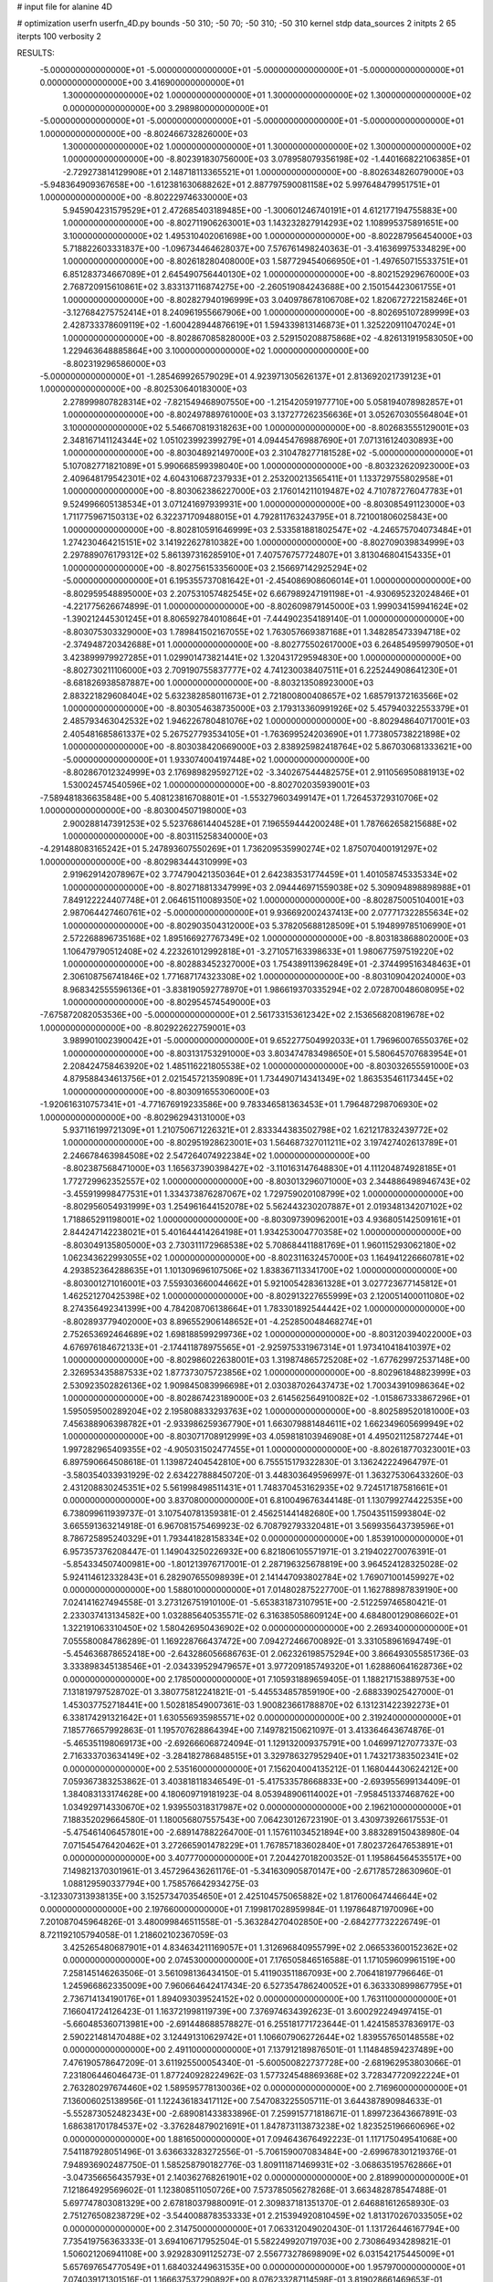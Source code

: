 # input file for alanine 4D

# optimization
userfn       userfn_4D.py
bounds       -50 310; -50 70; -50 310; -50 310
kernel       stdp
data_sources 2
initpts 2 65
iterpts      100
verbosity    2



RESULTS:
 -5.000000000000000E+01 -5.000000000000000E+01 -5.000000000000000E+01 -5.000000000000000E+01  0.000000000000000E+00       3.416900000000000E+01
  1.300000000000000E+02  1.000000000000000E+01  1.300000000000000E+02  1.300000000000000E+02  0.000000000000000E+00       3.298980000000000E+01
 -5.000000000000000E+01 -5.000000000000000E+01 -5.000000000000000E+01 -5.000000000000000E+01  1.000000000000000E+00      -8.802466732826000E+03
  1.300000000000000E+02  1.000000000000000E+01  1.300000000000000E+02  1.300000000000000E+02  1.000000000000000E+00      -8.802391830756000E+03
  3.078958079356198E+02 -1.440166822106385E+01 -2.729273814129908E+01  2.148718113365521E+01  1.000000000000000E+00      -8.802634826079000E+03
 -5.948364909367658E+00 -1.612381630688262E+01  2.887797590081158E+02  5.997648479951751E+01  1.000000000000000E+00      -8.802229746330000E+03
  5.945904231579529E+01  2.472685403189485E+00 -1.300601246740191E+01  4.612177194755883E+00  1.000000000000000E+00      -8.802711906263001E+03
  1.143232827914293E+02  1.108995375891651E+00  3.100000000000000E+02  1.495310402061698E+00  1.000000000000000E+00      -8.802287956454000E+03
  5.718822603331837E+00 -1.096734464628037E+00  7.576761498240363E-01 -3.416369975334829E+00  1.000000000000000E+00      -8.802618280408000E+03
  1.587729454066950E+01 -1.497650715533751E+01  6.851283734667089E+01  2.645490756440130E+02  1.000000000000000E+00      -8.802152929676000E+03
  2.768720915610861E+02  3.833137116874275E+00 -2.260519084243688E+00  2.150154423061755E+01  1.000000000000000E+00      -8.802827940196999E+03
  3.040978678106708E+02  1.820672722158246E+01 -3.127684275752414E+01  8.240961955667906E+00  1.000000000000000E+00      -8.802695107289999E+03
  2.428733378609119E+02 -1.600428944876619E+01  1.594339813146873E+01  1.325220911047024E+01  1.000000000000000E+00      -8.802867085828000E+03
  2.529150208875868E+02 -4.826131919583050E+00  1.229463648885864E+00  3.100000000000000E+02  1.000000000000000E+00      -8.802319296586000E+03
 -5.000000000000000E+01 -1.285469926579029E+01  4.923971305626137E+01  2.813692021739123E+01  1.000000000000000E+00      -8.802530640183000E+03
  2.278999807828314E+02 -7.821549468907550E+00 -1.215420591977710E+00  5.058194078982857E+01  1.000000000000000E+00      -8.802497889761000E+03
  3.137277262356636E+01  3.052670305564804E+01  3.100000000000000E+02  5.546670819318263E+00  1.000000000000000E+00      -8.802683555129001E+03
  2.348167141124344E+02  1.051023992399279E+01  4.094454769887690E+01  7.071316124030893E+00  1.000000000000000E+00      -8.803048921497000E+03
  2.310478277181528E+02 -5.000000000000000E+01  5.107082771821089E+01  5.990668599398040E+00  1.000000000000000E+00      -8.803232620923000E+03
  2.409648179542301E+02  4.604310687237933E+01  2.253200213565411E+01  1.133729755802958E+01  1.000000000000000E+00      -8.803062386227000E+03
  2.176014211019487E+02  4.710787276047783E+01  9.524996605138534E+01  3.071241697939931E+00  1.000000000000000E+00      -8.803085491123000E+03
  1.711775967150313E+02  6.322371709488015E+01  4.792811763243795E+01  8.721001806025843E+00  1.000000000000000E+00      -8.802810591646999E+03
  2.533581881802547E+02 -4.246575704073484E+01  1.274230464215151E+02  3.141922627810382E+00  1.000000000000000E+00      -8.802709039834999E+03
  2.297889076179312E+02  5.861397316285910E+01  7.407576757724807E+01  3.813046804154335E+01  1.000000000000000E+00      -8.802756153356000E+03
  2.156697142925294E+02 -5.000000000000000E+01  6.195355737081642E+01 -2.454086908606014E+01  1.000000000000000E+00      -8.802959548895000E+03
  2.207531057482545E+02  6.667989247191198E+01 -4.930695232024846E+01 -4.221775626674899E-01  1.000000000000000E+00      -8.802609879145000E+03
  1.999034159941624E+02 -1.390212445301245E+01  8.806592784010864E+01 -7.444902354189140E-01  1.000000000000000E+00      -8.803075303329000E+03
  1.789841502167055E+02  1.763057669387168E+01  1.348285473394718E+02 -2.374948720342688E+01  1.000000000000000E+00      -8.802775502617000E+03
  6.264854959979050E+01  3.423899979927285E+01  1.029901473821441E+02  1.320431729594830E+00  1.000000000000000E+00      -8.802730211106000E+03
  2.709190755837777E+02  4.741230038407511E+01  6.225244908641230E+01 -8.681826938587887E+00  1.000000000000000E+00      -8.803213508923000E+03
  2.883221829608404E+02  5.632382858011673E+01  2.721800800408657E+02  1.685791372163566E+02  1.000000000000000E+00      -8.803054638735000E+03
  2.179313360991926E+02  5.457940322553379E+01  2.485793463042532E+02  1.946226780481076E+02  1.000000000000000E+00      -8.802948640717001E+03
  2.405481685861337E+02  5.267527793534105E+01 -1.763699524203690E+01  1.773805738221898E+02  1.000000000000000E+00      -8.803038420669000E+03
  2.838925982418764E+02  5.867030681333621E+00 -5.000000000000000E+01  1.933074004197448E+02  1.000000000000000E+00      -8.802867012324999E+03
  2.176989829592712E+02 -3.340267544482575E+01  2.911056950881913E+02  1.530024574540596E+02  1.000000000000000E+00      -8.802702035939001E+03
 -7.589481836635848E+00  5.408123816708801E+01 -1.553279603499147E+01  1.726453729310706E+02  1.000000000000000E+00      -8.803004507198000E+03
  2.900288147391253E+02  5.523768614404528E+01  7.196559444200248E+01  1.787662658215688E+02  1.000000000000000E+00      -8.803115258340000E+03
 -4.291488083165242E+01  5.247893607550269E+01  1.736209535990274E+02  1.875070400191297E+02  1.000000000000000E+00      -8.802983444310999E+03
  2.919629142078967E+02  3.774790421350364E+01  2.642383531774459E+01  1.401058745335334E+02  1.000000000000000E+00      -8.802718813347999E+03
  2.094446971559038E+02  5.309094898898988E+01  7.849122224407748E+01  2.064615110089350E+02  1.000000000000000E+00      -8.802875005104001E+03
  2.987064427460761E+02 -5.000000000000000E+01  9.936692002437413E+00  2.077717322855634E+02  1.000000000000000E+00      -8.802903504312000E+03
  5.378205688128509E+01  5.194899785106990E+01  2.572268896735168E+02  1.895166927767349E+02  1.000000000000000E+00      -8.803183868802000E+03
  1.106479790512408E+02  4.223261012992818E+01 -3.271057163398633E+01  1.980677597519220E+02  1.000000000000000E+00      -8.802883452327000E+03
  1.754389113962849E+01 -2.374499516348463E+01  2.306108756741846E+02  1.771687174323308E+02  1.000000000000000E+00      -8.803109042024000E+03
  8.968342555596136E+01 -3.838190592778970E+01  1.986619370335294E+02  2.072870048608095E+02  1.000000000000000E+00      -8.802954574549000E+03
 -7.675872082053536E+00 -5.000000000000000E+01  2.561733153612342E+02  2.153656820819678E+02  1.000000000000000E+00      -8.802922622759001E+03
  3.989901002390042E+01 -5.000000000000000E+01  9.652277504992033E+01  1.796960076550376E+02  1.000000000000000E+00      -8.803131753291000E+03
  3.803474783498650E+01  5.580645707683954E+01  2.208424758463920E+02  1.485116221805538E+02  1.000000000000000E+00      -8.803032655591000E+03
  4.879588434613756E+01  2.021545721359089E+01  1.734490714341349E+02  1.863535461173445E+02  1.000000000000000E+00      -8.803091655306000E+03
 -1.920616310757341E+01 -4.771676919233586E+00  9.783346581363453E+01  1.796487298706930E+02  1.000000000000000E+00      -8.802962943131000E+03
  5.937116199721309E+01  1.210750671226321E+01  2.833344383502798E+02  1.621217832439772E+02  1.000000000000000E+00      -8.802951928623001E+03
  1.564687327011211E+02  3.197427402613789E+01  2.246678463984508E+02  2.547264074922384E+02  1.000000000000000E+00      -8.802387568471000E+03
  1.165637390398427E+02 -3.110163147648830E+01  4.111204874928185E+01  1.772729962352557E+02  1.000000000000000E+00      -8.803013296071000E+03
  2.344886498946743E+02 -3.455919998477531E+01  1.334373876287067E+02  1.729759020108799E+02  1.000000000000000E+00      -8.802956054931999E+03
  1.254961644152078E+02  5.562443230207887E+01  2.019348134207102E+02  1.718865291198001E+02  1.000000000000000E+00      -8.803097390962001E+03
  4.936805142509161E+01  2.844247142238021E+01  5.401644414264198E+01  1.934253004770358E+02  1.000000000000000E+00      -8.803049135805000E+03
  2.730311172968538E+02  5.708684411881769E+01  1.960115293062180E+02  1.062343622993055E+02  1.000000000000000E+00      -8.802311632457000E+03
  1.164941226660781E+02  4.293852364288635E+01  1.101309696107506E+02  1.838367113341700E+02  1.000000000000000E+00      -8.803001271016001E+03
  7.559303660044662E+01  5.921005428361328E+01  3.027723677145812E+01  1.462521270425398E+02  1.000000000000000E+00      -8.802913227655999E+03
  2.120051400011080E+02  8.274356492341399E+00  4.784208706138664E+01  1.783301892544442E+02  1.000000000000000E+00      -8.802893779402000E+03
  8.896552906148652E+01 -4.252850048468274E+01  2.752653692464689E+02  1.698188599299736E+02  1.000000000000000E+00      -8.803120394022000E+03
  4.676976184672133E+01 -2.174411878975565E+01 -2.925975331967314E+01  1.973410418410397E+02  1.000000000000000E+00      -8.802986022638001E+03
  1.319874865725208E+02 -1.677629972537148E+00  2.326953435887533E+02  1.877373075723856E+02  1.000000000000000E+00      -8.802961848823999E+03
  2.530923502826136E+02  1.909845083996698E+01  2.030387026437473E+02  1.700343910986364E+02  1.000000000000000E+00      -8.802867423189000E+03
  2.614562564910082E+02 -1.015867333867296E+01  1.595059500289204E+02  2.195808833293763E+02  1.000000000000000E+00      -8.802589520181000E+03
  7.456388906398782E+01 -2.933986259367790E+01  1.663079881484611E+02  1.662349605699949E+02  1.000000000000000E+00      -8.803071708912999E+03
  4.059818103946908E+01  4.495021125872744E+01  1.997282965409355E+02 -4.905031502477455E+01  1.000000000000000E+00      -8.802618770323001E+03       6.897590664508618E-01       1.139872404542810E+00  6.755515179322830E-01  3.136242224964797E-01 -3.580354033931929E-02  2.634227888450720E-01  3.448303649596997E-01  1.363275306433260E-03
  2.431208830245351E+02  5.561998498511431E+01  1.748370453162935E+02  9.724517187581661E+01  0.000000000000000E+00       3.837080000000000E+01       6.810049676344148E-01       1.130799274422535E+00  6.738099611939737E-01  3.107540781359381E-01  2.456251441482680E+00  1.750435115993804E-02  3.665591363214918E-01  6.967081575469923E-02
  6.708792793320481E+01  3.569935643739596E+01  8.786725895240329E+01  1.793441828158334E+02  0.000000000000000E+00       1.853910000000000E+01       6.957357376208447E-01       1.149043250226932E+00  6.821806105571971E-01  3.219402270076391E-01 -5.854334507400981E+00 -1.801213976717001E-01  2.287196325678819E+00  3.964524128325028E-02
  5.924114612332843E+01  6.282907655098939E+01  2.141447093802784E+02  1.769071001459927E+02  0.000000000000000E+00       1.588010000000000E+01       7.014802875227700E-01       1.162788987839190E+00  7.024141627494558E-01  3.273126751910100E-01 -5.653831873107951E+00 -2.512259746580421E-01  2.233037413134582E+00  1.032885640535571E-02
  6.316385058609124E+00  4.684800129086602E+01  1.322191063310450E+02  1.580426950436902E+02  0.000000000000000E+00       2.269340000000000E+01       7.055580084786289E-01       1.169228766437472E+00  7.094272466700892E-01  3.331058961694749E-01 -5.454636878652418E+00 -2.643286056686763E-01  2.062326198575294E+00  3.866493055851736E-03
  3.333898345138546E+01 -2.034339529479657E+01  3.977209185749320E+01  1.628860641628736E+02  0.000000000000000E+00       2.178500000000000E+01       7.105931889659405E-01       1.188217153889753E+00  7.131819797528702E-01  3.380775812241821E-01 -5.445534857859190E+00 -2.688339025427000E-01  1.453037752718441E+00  1.502818549007361E-03
  1.900823661788870E+02  6.131231422392273E+01  6.338174291321642E+01  1.630556935985571E+02  0.000000000000000E+00       2.319240000000000E+01       7.185776657992863E-01       1.195707628864394E+00  7.149782150621097E-01  3.413364643674876E-01 -5.465351198069173E+00 -2.692666068724094E-01  1.129132009375791E+00  1.046997127077337E-03
  2.716333703634149E+02 -3.284182786848515E+01  3.329786327952940E+01  1.743217383502341E+02  0.000000000000000E+00       2.535160000000000E+01       7.156204004135212E-01       1.168044430624212E+00  7.059367383253862E-01  3.403818118346549E-01 -5.417533578668833E+00 -2.693955699134409E-01  1.384083133174628E+00  4.180609719181923E-04
  8.053948906114002E+01 -7.958451337468762E+00  1.034929714330670E+02  1.939550318317987E+02  0.000000000000000E+00       2.196210000000000E+01       7.188352029664580E-01       1.180056807557543E+00  7.064230126723190E-01  3.430973926617553E-01 -5.475461406457801E+00 -2.689147882264700E-01  1.157611034521894E+00  3.883289150438980E-04
  7.071545476420462E+01  3.272665901478229E+01  1.767857183602840E+01  7.802372647653891E+01  0.000000000000000E+00       3.407770000000000E+01       7.204427018200352E-01       1.195864564535517E+00  7.149821370301961E-01  3.457296436261176E-01 -5.341630905870147E+00 -2.671785728630960E-01  1.088129590337794E+00  1.758576642934275E-03
 -3.123307313938135E+00  3.152573470354650E+01  2.425104575065882E+02  1.817600647446644E+02  0.000000000000000E+00       2.197660000000000E+01       7.199817028959984E-01       1.197864871970096E+00  7.201087045964826E-01  3.480099846511558E-01 -5.363284270402850E+00 -2.684277732226749E-01  8.721192105794058E-01  1.218602102367059E-03
  3.425265480687901E+01  4.834634211169057E+01  1.312696840955799E+02  2.066533600152362E+02  0.000000000000000E+00       2.074530000000000E+01       7.176505846516588E-01       1.171059609961519E+00  7.258145146263506E-01  3.561098136434150E-01  5.411903511867093E+00  2.706418197796646E-01  1.245966862335009E+00  7.960664642417434E-20
  6.527354786240052E+01  6.363330899867795E+01  2.736714134190176E+01  1.894093039524152E+02  0.000000000000000E+00       1.763110000000000E+01       7.166041724126423E-01       1.163721998119739E+00  7.376974634392623E-01  3.600292249497415E-01 -5.660485360713981E+00 -2.691448688578827E-01  6.255181771723644E-01  1.424158537836917E-03
  2.590221481470488E+02  3.124491310629742E+01  1.106607906272644E+02  1.839557650148558E+02  0.000000000000000E+00       2.491100000000000E+01       7.137912189876501E-01       1.114848594237489E+00  7.476190578647209E-01  3.611925500054340E-01 -5.600500822737728E+00 -2.681962953803066E-01  7.231806446046473E-01  1.877240928224962E-03
  1.577324548869368E+02  3.728347720922224E+01  2.763280297674460E+02  1.589595778130036E+02  0.000000000000000E+00       2.716960000000000E+01       7.136006025138956E-01       1.122436183417112E+00  7.547083225505711E-01  3.644387890984633E-01 -5.552873052482343E+00 -2.689081433833896E-01  7.259915771818671E-01  1.899723643667891E-03
  1.686381701784537E+02 -3.376284879021691E+01  1.847873113873238E+02  1.823525196660696E+02  0.000000000000000E+00       1.881650000000000E+01       7.094643676492223E-01       1.117175049541068E+00  7.541187928051496E-01  3.636633283272556E-01 -5.706159007083484E+00 -2.699678301219376E-01  7.948936902487750E-01  1.585258790182776E-03
  1.809111871469931E+02 -3.068635195762866E+01 -3.047356656435793E+01  2.140362768261901E+02  0.000000000000000E+00       2.818990000000000E+01       7.121864929569602E-01       1.123808511050726E+00  7.573785056278268E-01  3.663482878547488E-01  5.697747803081329E+00  2.678180379880091E-01  2.309837181351370E-01  2.646881612658930E-03
  2.751276508238729E+02 -3.544008878353333E+01  2.215394920810459E+02  1.813170267033505E+02  0.000000000000000E+00       2.314750000000000E+01       7.063312049020430E-01       1.131726446167794E+00  7.735419756363333E-01  3.694106717952504E-01  5.582249920719703E+00  2.730864934289821E-01  1.506021206941108E+00  3.929283091125273E-07
  2.556773278698909E+02  6.031542175445009E+01  5.657697654770549E+01  1.684032449631535E+00  0.000000000000000E+00       1.957970000000000E+01       7.074039171301516E-01       1.166637537290892E+00  8.076233287114598E-01  3.819028661469653E-01  5.180763958732914E+00  2.814797595145164E-01  3.128379471480847E+00  1.145504941017737E-04
  3.540366098781420E+01 -4.818735571918494E+01  2.890205951322151E+02  1.768122662592983E+02  0.000000000000000E+00       2.036660000000000E+01       7.190049138588697E-01       1.186573502412383E+00  7.919219962730157E-01  3.800600775682977E-01  5.203412185144731E+00  2.777716947685998E-01  2.935526121459706E+00  2.280900438284780E-03
  7.747275679872840E+01 -1.451177476955889E+01  2.260503348684626E+02  1.760054754181256E+02  0.000000000000000E+00       1.967730000000000E+01       7.247444246241630E-01       1.189644220349863E+00  8.025156204061129E-01  3.835802929113572E-01  5.347984416969245E+00  2.716532271470508E-01  1.592614554306912E+00  6.829663213706007E-03
  1.004961896534414E+02  6.806491517762228E+01  1.431555975978566E+02  1.802808567072801E+02  0.000000000000000E+00       1.971040000000000E+01       7.214484387990209E-01       1.213028855506059E+00  7.846506481240220E-01  3.848549454016094E-01  5.372205273517513E+00  2.726496135229617E-01  1.594226059585508E+00  6.834804468509888E-03
  5.070829130909499E+01  4.719828691661271E+01  3.100000000000000E+02  2.489672838354550E+02  0.000000000000000E+00       3.159870000000000E+01       7.163678019152828E-01       1.212768910771476E+00  7.829145183451984E-01  3.821954266383866E-01 -5.314251911809651E+00 -2.728099782482172E-01  1.426704926035737E+00  5.492554062457459E-03
  9.223946216240340E+01  8.553092107194773E+00  8.967974951931213E+00  1.770016930201641E+02  0.000000000000000E+00       2.313750000000000E+01       7.177786149987518E-01       1.217779128709091E+00  7.878267039675814E-01  3.839003006104387E-01 -5.188166129897895E+00 -2.789420001960357E-01  2.694648192190068E+00  2.225531148073139E-03
  9.347477926546961E+01  3.864590313082082E+01  2.056435164904937E+02  1.949123443621838E+02  0.000000000000000E+00       2.006010000000000E+01       7.247401095967850E-01       1.234679449631363E+00  7.917961399586142E-01  3.885137454682514E-01 -5.257793891366667E+00 -2.779408868125580E-01  2.256671357634733E+00  3.945247958829593E-03
 -5.235373772508859E+00  5.434950105852116E+01  5.963468422542242E+01  1.904767469762977E+02  0.000000000000000E+00       2.103090000000000E+01       7.151114721118114E-01       1.247964351214654E+00  8.106384794236376E-01  3.936280635355068E-01  5.447743962730263E+00  2.697889574970356E-01  3.630283900233989E-01  9.581566539873160E-03
  5.543042155789260E+01 -1.221559373891631E+00  1.911434622084041E+02  6.795319662758359E+00  0.000000000000000E+00       2.873400000000000E+01       7.000432970985567E-01       1.244003037948074E+00  8.101859742997777E-01  3.897338944006209E-01 -5.342836767203732E+00 -2.664094414803901E-01  1.616350175067004E-01  9.238626364691875E-03
  2.348335174122091E+01 -3.414302602164025E+01  1.719982928308796E+02  1.884710003553028E+02  0.000000000000000E+00       2.004100000000000E+01       7.075782234735061E-01       1.249440429374106E+00  8.201915776843685E-01  3.942863467526271E-01 -5.047933092581016E+00 -2.855976391678287E-01  3.576579867129800E+00  8.552567496543475E-20
  9.694775527624031E+01 -1.311232774449337E+01  9.538611800072462E+01 -2.896738144901327E+01  0.000000000000000E+00       3.651320000000000E+01       6.914694451366326E-01       1.205899060152962E+00  8.519897630278397E-01  3.999486555187738E-01 -5.327733377458543E+00 -2.899002407594081E-01  2.738484626594579E+00  8.552567496543475E-20
  2.881742737461081E+02  3.670695693878307E+01  1.403161831668580E+02  2.892023126819248E+02  0.000000000000000E+00       3.318650000000000E+01       6.829149376343419E-01       1.207029907220432E+00  8.511463408929798E-01  3.998111443618254E-01 -5.271442581319024E+00 -2.872428482727838E-01  2.314463045446971E+00  8.552567496543475E-20
  1.713163005627903E+02  5.455929394102348E+00  1.361056868817271E+02  2.747456082805892E+01  0.000000000000000E+00       3.085050000000000E+01       6.765335169770952E-01       1.236285198071998E+00  8.414670318993610E-01  3.944304273474108E-01 -5.234647864133656E+00 -2.846608620849213E-01  2.107932278731870E+00  8.552567496543475E-20
  1.329851042368080E+02  7.000000000000000E+01  2.425307755017988E+02  1.887327906243072E+02  0.000000000000000E+00       2.045120000000000E+01       6.819291987745041E-01       1.249036620202534E+00  8.471785069211404E-01  3.985772822469637E-01 -5.252021549947892E+00 -2.865026844682734E-01  2.226265166469605E+00  8.552567496543475E-20
  3.919467302125722E+01  6.665432640382855E+01  2.385335531879517E+01  1.414766741949864E+01  0.000000000000000E+00       2.832450000000000E+01       6.803661997749044E-01       1.257019149824868E+00  8.417365354942791E-01  3.965224421150401E-01 -5.200716893047890E+00 -2.843391066266385E-01  2.077346565105685E+00  8.552567496543475E-20
  1.771612410871394E+02  1.993135789025394E+00  1.510832041214843E+02  1.882237874458184E+02  0.000000000000000E+00       2.218450000000000E+01       6.848172549579029E-01       1.277156020702902E+00  8.454537490349157E-01  3.988287856501285E-01 -5.203806841149766E+00 -2.855195214186916E-01  2.159370470083006E+00  8.552567496543475E-20
  3.152542516656501E+01  4.736938853520893E+00  2.228066451068642E+02  2.175684834834612E+02  0.000000000000000E+00       2.552880000000000E+01       6.849009787871847E-01       1.288675860315230E+00  8.451226096391009E-01  4.010646098873820E-01 -5.281597572755269E+00 -2.798170011819890E-01  1.073691414111317E+00  3.045768875915533E-03
  5.725531082209014E+01  4.687601880864641E+01  1.790489512179067E+02  1.737784534090831E+02  0.000000000000000E+00       1.655540000000000E+01       6.832258699830352E-01       1.295670680707741E+00  8.801992277419297E-01  4.087067599579376E-01  5.313807954681622E+00  2.873563924396113E-01  1.776223400729214E+00  1.633637617063560E-03
  2.461267962175434E+02  1.740193410699561E+01  9.283542373723604E+01 -1.297794882941887E+01  0.000000000000000E+00       2.611990000000000E+01       6.742322021251057E-01       1.304912063668010E+00  8.746360167294911E-01  4.024665695849691E-01  5.195382055045264E+00  2.869166618913704E-01  2.543210819312326E+00  6.915593457273370E-04
  2.640488946190139E+01 -6.765032594101376E-01  1.881538188909478E+02  1.545770753938463E+02  0.000000000000000E+00       2.369110000000000E+01       6.777318851579001E-01       1.326095208583537E+00  8.678562928717050E-01  4.028805051117606E-01 -5.338575997340385E+00 -2.779233377008154E-01  8.732092156358991E-01  5.658275440492297E-03
  2.002887052642903E+02  5.780972352131828E+01  1.849350150818826E+02  1.732218137309945E+02  0.000000000000000E+00       2.003490000000000E+01       6.842673315842293E-01       1.351480549324624E+00  8.647059279589484E-01  4.041273568690316E-01 -5.367696634112934E+00 -2.779061709790343E-01  8.879432111621524E-01  6.165656678232359E-03
  7.576353872469670E+01  4.905425232581909E+01  2.381617847399131E+02  1.654488719032547E+02  0.000000000000000E+00       1.817870000000000E+01       6.932625987955753E-01       1.363665350351598E+00  8.720128684930641E-01  4.094275501228997E-01  5.403227467873129E+00  2.807420122623738E-01  1.025735726180373E+00  6.296514534692052E-03
  1.138430812495640E+02  5.630774442633527E+01  5.672064887973870E+01  2.074646170490785E+02  0.000000000000000E+00       2.330340000000000E+01       6.969978742645269E-01       1.356932937148318E+00  8.867104480245803E-01  4.137566420144907E-01  5.428133020719197E+00  2.828946753639697E-01  1.026399849011074E+00  6.286717384255675E-03
  3.534669349484377E+01  5.324532148561582E+01  2.068224307840128E+02  1.890413671412654E+02  0.000000000000000E+00       1.726490000000000E+01       7.021642531073116E-01       1.378580548755542E+00  8.905649032595754E-01  4.175316781533970E-01  5.461768520908307E+00  2.842100628446936E-01  1.044459283114616E+00  6.908891021516108E-03
  5.063897442329682E+01  4.605788006947109E+01  1.506937512096986E+01  1.726764331653183E+02  0.000000000000000E+00       1.778280000000000E+01       7.053059241470950E-01       1.386455914892274E+00  8.952085407328362E-01  4.183736082275853E-01  5.554015275190157E+00  2.814578688286584E-01  3.279185446132083E-01  9.628385784015354E-03
  1.796216625155477E+02  6.734095062771007E+01  1.706729670977574E+02  2.057340152071572E+02  0.000000000000000E+00       1.967950000000000E+01       6.879351254778909E-01       1.431462970049682E+00  8.834612603272762E-01  4.170625626113350E-01  5.255906537465531E+00  2.904107580637250E-01  2.780937151311702E+00  3.971200325437105E-03
  6.120470430454652E+01  6.200499850766143E+01  6.187081506087240E+01  1.706021448167619E+02  0.000000000000000E+00       1.781470000000000E+01       6.922027585727838E-01       1.442264836086119E+00  8.940470763780619E-01  4.224343504286067E-01  5.423547027792242E+00  2.871273381069812E-01  1.512325252126074E+00  7.913006913810491E-03
  8.647613075762560E+01  6.567489548015106E+01 -1.020268829155586E+01  1.713887711584559E+02  0.000000000000000E+00       1.983380000000000E+01       6.910804615385810E-01       1.452988503493536E+00  9.107355842051723E-01  4.245853379077774E-01  5.410163746148979E+00  2.900322100680542E-01  1.853267644760217E+00  7.420320528301045E-03
  2.799852396740532E+02  5.004655429484117E+01  2.581288002765500E+02  2.287856560438719E+02  0.000000000000000E+00       3.080200000000000E+01       6.837958546100797E-01       1.442414753886617E+00  9.214248708238681E-01  4.231776786205375E-01  5.398967403008728E+00  2.908966070187891E-01  1.821373861040804E+00  6.648425753317234E-03
  1.755688350150495E+02 -3.624609169176870E+01  1.048439613745545E+02  1.925290184373794E+02  0.000000000000000E+00       2.210750000000000E+01       6.945326115110563E-01       1.453009241923047E+00  9.078905438238605E-01  4.242975662036539E-01  5.453399923433216E+00  2.864656144546592E-01  1.018703585534946E+00  9.331952291704278E-03
  7.383976207784566E+01 -4.417397883563005E+01  2.122728123620586E+02  1.536744028491932E+02  0.000000000000000E+00       1.942150000000000E+01       6.985340956128877E-01       1.469400092302655E+00  9.079142377958640E-01  4.311582435043224E-01 -5.510898616761372E+00 -2.863583336818174E-01  6.274016777891890E-01  1.075410996769065E-02
  1.972249048947818E+02 -2.034568283766230E+01  2.133620747255050E+02  1.988858157381399E+02  0.000000000000000E+00       2.379610000000000E+01       6.889361127802772E-01       1.461557529993160E+00  9.071214294190337E-01  4.305205865873826E-01 -5.546394910738741E+00 -2.857780504733183E-01  6.251803561949121E-01  1.019095217380858E-02
  1.604451856064677E+02  4.717430352351995E+01  1.654237230102343E+02  1.868160460388939E+02  0.000000000000000E+00       1.859210000000000E+01       6.871073201277066E-01       1.525544454854183E+00  9.011078650568123E-01  4.299987163323707E-01 -5.582371370940810E+00 -2.841109349154508E-01  4.051985452975959E-01  1.136272512364378E-02
  7.323948500431419E+01  5.794876650810674E+01  2.187043705506042E+02  4.510356456794039E+01  0.000000000000000E+00       2.911990000000000E+01       6.760277221750949E-01       1.543262755090787E+00  8.858071096480546E-01  4.273658845129132E-01 -5.475327483517233E+00 -2.801547867073793E-01  4.036910842883730E-01  1.116718349772202E-02
  5.136126405903935E+01  3.406361620795111E+01  2.140245404352863E+02  1.759426033389961E+02  0.000000000000000E+00       1.748790000000000E+01       6.819750376417993E-01       1.585820482874596E+00  8.839534553796451E-01  4.289820262446341E-01  5.399110879654994E+00  2.860963250540151E-01  1.464595604566125E+00  8.946763178901026E-03
  3.601144543541814E+01  6.181387779871704E+01  2.081243769821462E+02  1.698653305715235E+02  0.000000000000000E+00       1.709720000000000E+01       6.824232871459862E-01       1.592002951766112E+00  9.000726217374314E-01  4.357510498586746E-01  5.451956848404581E+00  2.899019084154218E-01  1.471266637903949E+00  9.127389881870399E-03
  1.681504543410720E+02  4.958456408209690E+01  1.861132196302325E+01  1.863228168885458E+02  0.000000000000000E+00       1.924760000000000E+01       6.906634940821214E-01       1.605621478989245E+00  8.866114018829567E-01  4.332184478997695E-01  5.587560527600838E+00  2.915473814709546E-01  1.428545023718375E+00  9.406343703925917E-03
  2.975145085304755E+01  3.596391999337684E+01 -5.750823457925353E+00  1.967657722209832E+02  0.000000000000000E+00       2.141770000000000E+01       6.923287992590836E-01       1.607037136240363E+00  8.969141508480096E-01  4.371560369847822E-01 -5.316391667390774E+00 -3.093879004574163E-01  4.541711297388947E+00  3.292334056095670E-34
  2.970193624551299E+02  3.971744871438329E+01  8.455949954258383E+00  1.813112026137113E+02  0.000000000000000E+00       2.161340000000000E+01       6.917916332783911E-01       1.593095733619425E+00  9.070918819009244E-01  4.385521040669567E-01 -5.577319271166767E+00 -3.004024655721821E-01  2.256839061015497E+00  6.419735344875346E-03
  5.773118380850972E+01 -5.000000000000000E+01  1.841845350402117E+02  1.818947290967214E+02  0.000000000000000E+00       1.605250000000000E+01       6.746046110685411E-01       1.602704167298690E+00  9.143369667387071E-01  4.346006849585156E-01 -5.557122467580657E+00 -2.973332856761357E-01  2.312985015217582E+00  7.553386312924244E-03
  2.689841397669284E+01  2.006604143979290E+01  6.186407730622836E+01  1.765650505529252E+02  0.000000000000000E+00       2.185520000000000E+01       6.634712940493961E-01       1.495872872364609E+00  9.446679560895209E-01  4.374419490715177E-01  5.693147320415521E+00  2.924235631342065E-01  9.634417449656130E-01  1.088688365253639E-02
  2.048334524722597E+02 -4.201213784882390E+01  6.932900837076345E+01  6.183334424645620E+00  0.000000000000000E+00       1.893900000000000E+01       6.342135361513734E-01       1.499384945429372E+00  9.743484563810538E-01  4.325921957500459E-01  5.756639382124156E+00  2.928703482654408E-01  9.593066401882624E-01  1.017191969218154E-02
 -1.868077551651582E+01  5.019630208753278E+01  9.373135037155816E+01 -1.950893673408098E+01  0.000000000000000E+00       3.365010000000000E+01       6.338337757818792E-01       1.583785546028904E+00  9.307089023429063E-01  4.254637314759492E-01 -5.671570178127014E+00 -2.905560220032480E-01  1.655158931005456E+00  8.758298001728558E-03
 -4.222971354144853E+01 -2.753943786966065E+01  2.447146303920930E+02  1.440818756051175E+02  0.000000000000000E+00       2.512680000000000E+01       6.290840592198311E-01       1.591236757398981E+00  9.341825438942601E-01  4.259730692965173E-01  5.386519555344115E+00  3.047485202565860E-01  4.394972151034585E+00  4.043381184433794E-04
  1.727249961179090E+02  7.000000000000000E+01  2.014018820278762E+02 -1.697420593036020E+01  0.000000000000000E+00       2.769980000000000E+01       6.240081114515148E-01       1.630662570976999E+00  9.179230808857446E-01  4.246599976300126E-01  5.663128981699877E+00  2.862397515241538E-01  6.462553654046561E-01  1.051872743439310E-02
  3.046926104846394E+02 -4.471814698995647E+01  1.304610548593065E+02  1.610885119518606E+02  0.000000000000000E+00       1.996460000000000E+01       6.077657137604537E-01       1.656519938564089E+00  9.221228279691220E-01  4.242038886106775E-01  5.770561129866473E+00  2.888551102044819E-01  6.426175084596241E-01  9.467179146832413E-03
  6.019254025965592E+01  7.000000000000000E+01  2.589369289791322E+02 -1.491965714376678E+01  0.000000000000000E+00       2.671720000000000E+01       6.048798373504034E-01       1.658550284153379E+00  9.248578955174228E-01  4.261980068819342E-01  5.677612314387134E+00  2.931902075625790E-01  1.514466981327197E+00  6.926169905106214E-03
 -2.987115928852755E+01  7.000000000000000E+01  6.020316950163766E+01  1.570149738529324E+02  0.000000000000000E+00       2.293730000000000E+01       6.109455765504096E-01       1.658436858770477E+00  9.188748453372880E-01  4.281529876465884E-01 -5.810320439595896E+00 -2.873981974405250E-01  1.011089342246504E-01  1.052141495416693E-02
  5.499887899941526E+01  5.897743534031678E+01  1.319799787067326E+02  1.840794700878070E+02  0.000000000000000E+00       1.621600000000000E+01       6.016650663182374E-01       1.712695455010991E+00  9.031156113091423E-01  4.282317623971971E-01 -5.838830105243701E+00 -2.860117132065793E-01  1.011728082108738E-01  1.072455071904455E-02
  1.274096152893091E+02 -3.404116439834986E+01  2.644584834946347E+02  9.166033877839598E+01  0.000000000000000E+00       3.788130000000000E+01       5.996181590161720E-01       1.715979991985381E+00  9.024605798385865E-01  4.325336863166480E-01  5.784966674868983E+00  2.916318059138314E-01  7.706021459240666E-01  8.120827523457334E-03
  3.081296645457975E+02 -4.603911256984649E+01  1.100604810615748E+02  1.927863316562302E+02  0.000000000000000E+00       1.861610000000000E+01       5.857751250577672E-01       1.768048511006414E+00  8.698957673117160E-01  4.426938839673202E-01  5.803877280772404E+00  2.919110089283798E-01  7.690501448426114E-01  7.942616841457324E-03
 -3.882648936851319E+01 -3.899952391719004E+01 -5.000000000000000E+01  1.857326989906456E+02  0.000000000000000E+00       2.302190000000000E+01       5.877235090391238E-01       1.772220416487779E+00  8.726375631275499E-01  4.440785615333403E-01 -5.844084219798817E+00 -2.906007525395924E-01  2.827379159180560E-01  9.106092571989402E-03
  3.040269132504105E+02 -1.189446351913163E+01  1.337452942580973E+02  1.779221606980344E+02  0.000000000000000E+00       2.175710000000000E+01       5.925346817426100E-01       1.788753626375040E+00  8.674368967207027E-01  4.449010396093642E-01 -5.781278714660553E+00 -2.940550902143139E-01  1.075731819831975E+00  7.129319888438775E-03
  6.504967234280670E+01  5.412371109703877E+01  1.618184842737921E+02  1.918129991409109E+02  0.000000000000000E+00       1.682080000000000E+01       5.981777546099952E-01       1.786617957809904E+00  8.677954174140758E-01  4.502753194619847E-01 -5.564952412903722E+00 -3.075176364574224E-01  3.807664560485734E+00  8.394421193455565E-06
  5.591029591115739E+01  6.959015404822074E+01  9.029152087034311E+01  1.933461141414547E+02  0.000000000000000E+00       1.765460000000000E+01       5.969802078312384E-01       1.783580312841976E+00  8.862233418151897E-01  4.525177142930109E-01  5.901825436422605E+00  2.925245755341216E-01  1.654751285412019E-01  1.044301098887547E-02
  2.064994108028054E+02  3.531224484769739E+01 -1.486471540534520E+01  1.873785493935095E+02  0.000000000000000E+00       2.364430000000000E+01       6.007495379741689E-01       1.792219678383595E+00  8.879587102839548E-01  4.536097999072396E-01 -5.701601671687654E+00 -3.026781973459340E-01  2.483228667602116E+00  4.928428030537071E-03
  1.704529700447345E+02  5.629535565673324E+01  2.115371219804286E+02  1.892797855475837E+02  0.000000000000000E+00       1.821170000000000E+01       6.056715234123108E-01       1.778982898540007E+00  8.997372569557440E-01  4.547100519882343E-01 -5.855574491980581E+00 -2.971742725589049E-01  9.964349241166155E-01  9.362004204245449E-03
  1.889762651774858E+02  1.919287323063073E+01  6.231611625782736E+01 -4.392449733946878E+00  0.000000000000000E+00       2.188610000000000E+01       5.973100762125497E-01       1.829170467788211E+00  8.961062766386041E-01  4.543346107012747E-01 -5.870232831718744E+00 -2.967479168844219E-01  6.475662507201942E-01  9.936610089199037E-03
  1.572540132193212E+02  2.851987674278109E+01  6.019739317693943E+01  1.850617228699038E+02  0.000000000000000E+00       2.279420000000000E+01       6.002975680700627E-01       1.822026846871958E+00  8.920387470924542E-01  4.525026503427059E-01 -5.870379744537014E+00 -2.948224685002049E-01  4.989682120785475E-01  1.075956894339823E-02
  4.220044004546282E+01 -4.740164520226736E+01  1.431225569697011E+02  9.655967791149743E+01  0.000000000000000E+00       3.119690000000000E+01       5.954367303740469E-01       1.815841931446672E+00  8.910488600447611E-01  4.522474783596382E-01  5.835210764669690E+00  2.915964581663404E-01  1.084670415046654E-01  1.136796434809710E-02
  5.356678732758832E+01  7.000000000000000E+01  2.283370084668202E+02  1.889098742977579E+02  0.000000000000000E+00       1.652500000000000E+01       5.989412552325896E-01       1.841280599636661E+00  8.825100933257326E-01  4.624976407954006E-01  5.835777117482258E+00  3.006949113372442E-01  1.095503637574913E+00  8.829590637448747E-03
  5.407711173890183E+01 -3.874183573341768E+01  1.253536208525341E+02  1.731781204885319E+02  0.000000000000000E+00       1.735150000000000E+01       6.011317145326239E-01       1.905557472467612E+00  8.753928125074523E-01  4.683460674478445E-01  5.940852010304395E+00  2.994654162808001E-01  3.760011532461096E-01  1.112415828059922E-02
  1.661555187966685E+02 -3.988803483756754E+01  2.549821254905686E+00  1.723779880441948E+02  0.000000000000000E+00       1.979710000000000E+01       5.974680182599639E-01       1.972132156348324E+00  8.621449729437309E-01  4.702919173045454E-01  5.909091081267793E+00  3.050859661804322E-01  1.312458757912440E+00  8.079772623033873E-03
 -4.672741568021375E+01  4.950731394708161E+01  1.078425883438603E+02  1.800635733962216E+02  0.000000000000000E+00       1.835610000000000E+01       5.911301563082740E-01       2.099719396081739E+00  8.474405726045955E-01  4.704915840326814E-01  5.682578978005100E+00  3.167869645408842E-01  4.118977640443364E+00  1.308003043030397E-04
  2.709669698860204E+02  5.966081504256769E+01  2.583595231547342E+02  2.836640920277116E+01  0.000000000000000E+00       3.480090000000000E+01       5.864389236064942E-01       2.063804862738059E+00  8.589540519580170E-01  4.713211246735772E-01  5.713510196521462E+00  3.160981027424554E-01  3.839459163471712E+00  1.291892499665647E-04
  3.079778770622047E+02  3.684120023126204E+01  8.017675990541379E+01  2.196097617872377E+02  0.000000000000000E+00       2.482490000000000E+01       5.876673148527268E-01       2.066362190344242E+00  8.590071479119286E-01  4.733864689997215E-01  5.946230255987986E+00  3.033874573939345E-01  9.996597586475049E-01  8.063832500829054E-03
  5.161517455115182E+01 -4.217721530225269E+01  2.196908660707591E+02  1.761834476345994E+02  0.000000000000000E+00       1.655310000000000E+01       5.901765416571348E-01       2.081751033414709E+00  8.650463199585027E-01  4.754991742087648E-01  5.884036329090564E+00  3.080796390207660E-01  1.926282394272636E+00  6.241421803126934E-03
  5.143196624431671E+01  6.278532091201112E+01  1.648835565647103E+02  1.778575724400050E+02  0.000000000000000E+00       1.611550000000000E+01       5.919135817003551E-01       2.095021481625078E+00  8.740647820180500E-01  4.777106695852384E-01 -6.041768905276882E+00 -3.033946684867545E-01  4.040257508804376E-01  1.061642778301153E-02
 -3.789530941110508E+01  6.495417174452001E+01  2.210401678789575E+02  1.756952294625106E+02  0.000000000000000E+00       1.953250000000000E+01       5.956143745802190E-01       2.078228787007971E+00  8.818939503426804E-01  4.783190449735563E-01 -6.075416530038241E+00 -3.023091134957397E-01  2.519128687217235E-01  1.162150331820392E-02
  5.600182789200571E+01  5.865347568775809E+01  1.999646460557451E+02  1.825482422126849E+02  0.000000000000000E+00       1.585020000000000E+01       5.993829487540931E-01       2.090928349414853E+00  8.873620684871029E-01  4.818900492740887E-01  6.052965428723435E+00  3.069628419665520E-01  8.968144347792051E-01  1.047261052648406E-02
  4.362122473087206E+01  6.993419631468539E+01  1.777158652704405E+01  1.795151099369041E+02  0.000000000000000E+00       1.749200000000000E+01       6.001768783312372E-01       2.182660754736003E+00  8.758193348595428E-01  4.833573084502459E-01  6.071967180970200E+00  3.075704291627578E-01  8.984991667513526E-01  1.061008283489317E-02
  6.220200797767865E+01  6.132956233745843E+01  1.937997803940815E+02  1.780487460303422E+02  0.000000000000000E+00       1.591810000000000E+01       6.026807967006227E-01       2.205227297232827E+00  8.823020243533590E-01  4.864149612160000E-01  6.128516003521405E+00  3.087625406545859E-01  6.351192418213704E-01  1.166052304130343E-02
  6.197448119954277E+01  5.948888344130795E+01  1.353924759013092E+02  1.716055223629413E+02  0.000000000000000E+00       1.635410000000000E+01       5.971206162294648E-01       2.245199442923177E+00  8.771513778441523E-01  4.920132216172531E-01 -5.979925327899157E+00 -3.207351473309840E-01  2.638388497954391E+00  6.422081317228111E-03
  5.248297147655906E+01  6.484807021492854E+01  2.050907076878721E+02  1.804159894455363E+02  0.000000000000000E+00       1.585290000000000E+01       5.974117377426552E-01       2.293169159669776E+00  8.737535618184353E-01  4.910608764683590E-01 -5.963332718674595E+00 -3.194382843993285E-01  2.678481726524912E+00  7.159247102508884E-03
  6.183686579068485E+01  6.649767698826254E+01  1.414710725719028E+02  1.820261523412046E+02  0.000000000000000E+00       1.616000000000000E+01       6.006948230169679E-01       2.305147457286589E+00  8.806710284748652E-01  4.932725234141027E-01  6.066929515722232E+00  3.172521455515701E-01  1.810073084084731E+00  1.008950331476744E-02
  2.160224416188332E+02  5.875227836839350E+01  4.027557159269262E+01  3.347644418444375E+00  0.000000000000000E+00       2.136170000000000E+01       6.138588674217084E-01       2.267692902171333E+00  8.594255309822183E-01  4.922540386747551E-01  6.349560836972030E+00  3.113383054928857E-01  8.057521465017453E-02  1.327861999472743E-02
  5.235327988906537E+01  5.782305861932976E+01  2.207891375233798E+02  1.801247712251462E+02  0.000000000000000E+00       1.599760000000000E+01       6.155242734294039E-01       2.292148030521965E+00  8.649071045245366E-01  4.947614428945313E-01  6.369294539147804E+00  3.146456242026798E-01  2.900278020916290E-01  1.296215869561130E-02
  5.968303319752431E+01  6.339476897002315E+01  2.088582041348809E+02  1.821642109550897E+02  0.000000000000000E+00       1.584460000000000E+01       6.179582826457237E-01       2.303036417886050E+00  8.659070378719780E-01  4.976266626188142E-01  6.395340063552579E+00  3.161070070229406E-01  2.903633263078093E-01  1.318450492102539E-02
  2.906115045332659E+02  5.901218870931071E+01  1.537544100524258E+02  1.808685866320944E+02  0.000000000000000E+00       1.863900000000000E+01       6.162102492241101E-01       2.205648555491647E+00  8.898919130078157E-01  4.969321989264065E-01  6.321026219975132E+00  3.160105323512779E-01  7.898763421793914E-01  1.375350598688771E-02
  2.955018516746713E+02  4.415526942385502E+01  2.149540560800920E+02  1.585524649094110E+02  0.000000000000000E+00       2.221710000000000E+01       6.172207388557914E-01       2.204375092908684E+00  8.890874230265920E-01  4.987525447617126E-01 -5.918602954473490E+00 -3.372412209486745E-01  5.614221135133057E+00  4.551281456536325E-06
  1.814834832019921E+02 -5.000000000000000E+01  1.016919269235362E+02 -6.744634237665409E+00  0.000000000000000E+00       1.835420000000000E+01       6.134026298352934E-01       2.219327202811341E+00  8.871083782103031E-01  4.874025789944058E-01 -6.379818836085525E+00 -3.136515298422885E-01  5.561829362108476E-01  1.540363414290235E-02
  1.690047658872461E+02  6.006757260995944E+01  1.328155827199369E+02  2.815839803799416E+02  0.000000000000000E+00       2.910760000000000E+01       6.108447993774205E-01       2.209583490927032E+00  8.823998475735019E-01  4.889659808905965E-01  6.234866727760984E+00  3.162367587092871E-01  1.447892424138699E+00  1.314187598803408E-02
  1.106971722263006E+02 -5.000000000000000E+01  1.502711426202880E+02  6.127909769834082E+00  0.000000000000000E+00       2.718120000000000E+01       6.153855983335995E-01       2.205832703061374E+00  8.785843153577284E-01  4.877640601233804E-01 -6.320604117833819E+00 -3.114947543271888E-01  2.252198262467102E-01  1.587674940081400E-02